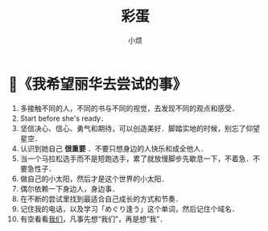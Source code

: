#+title: 彩蛋
#+author:小烦
#+options: num:nil
#+html_head: <link rel="stylesheet" type="text/css" href="static/rethink.css" />
#+options: toc:nil num:nil html-style:nil
#+startup: customtime

* 📌《我希望丽华去尝试的事》

1. 多接触不同的人，不同的书与不同的视觉，去发现不同的观点和感受．
2. Start before she's ready．
3. 坚信决心、信心、勇气和期待，可以创造美好．脚踏实地的时候，别忘了仰望星空．
4. 认识到她自己 *很重要* ．不要只想身边的人快乐和成全他人．
5. 当一个马拉松选手而不是短跑选手，累了就放慢脚步先歇息一下，不着急．不要急性子．
6. 做自己的小太阳，然后才是这个世界的小太阳．
7. 偶尔依赖一下身边人，身边事．
8. 在不断的尝试里找到最适合自己成长的方式和节奏．
9. 记住我的电话，以及学习「めぐり逢う」这个单词，然后记住个域名．
10. 有空看看[[https://www.icloud.com.cn/sharedalbum/#B0VJEsNWnJ5730m][我们]]，凡事先想“我们”，再是想“我”．
